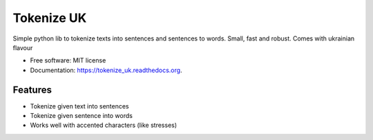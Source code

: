 ===============================
Tokenize UK
===============================

.. image:: https://img.shields.io/pypi/v/tokenize_uk.svg
        :target: https://pypi.python.org/pypi/tokenize_uk

.. image:: https://img.shields.io/travis/dchaplinsky/tokenize_uk.svg
        :target: https://travis-ci.org/dchaplinsky/tokenize_uk

.. image:: https://readthedocs.org/projects/tokenize_uk/badge/?version=latest
        :target: https://readthedocs.org/projects/tokenize_uk/?badge=latest
        :alt: Documentation Status


Simple python lib to tokenize texts into sentences and sentences to words. Small, fast and robust. Comes with ukrainian flavour 

* Free software: MIT license
* Documentation: https://tokenize_uk.readthedocs.org.

Features
--------

* Tokenize given text into sentences
* Tokenize given sentence into words
* Works well with accented characters (like stresses)
